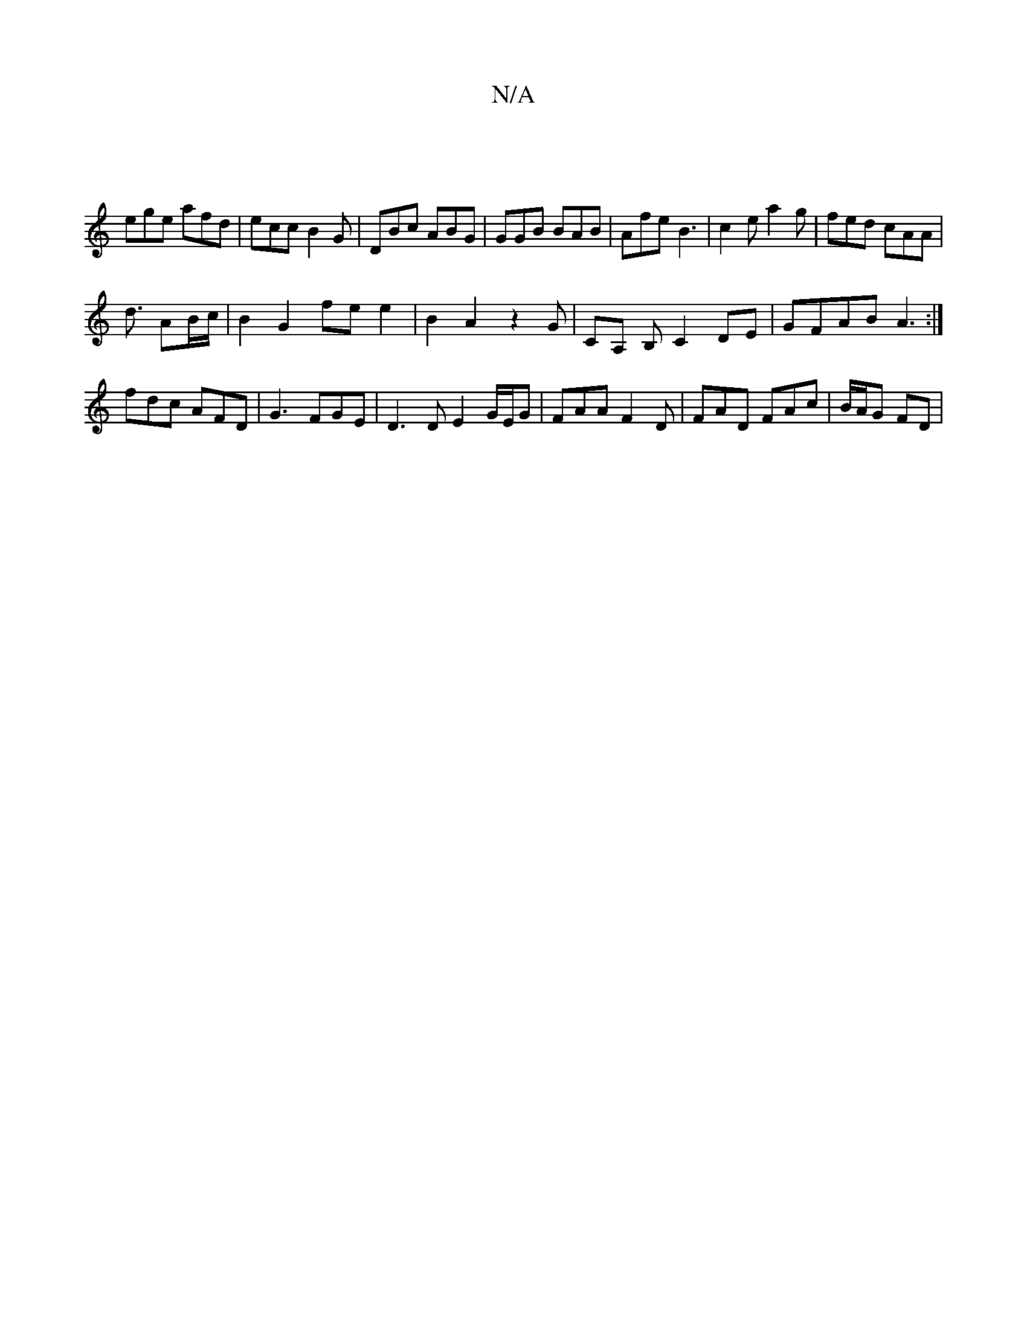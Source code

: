 X:1
T:N/A
M:4/4
R:N/A
K:Cmajor
|
ege afd | ecc B2 G | DBc ABG | GGB BAB | Afe B3 | c2e a2 g | fed cAA |
d3/2 AB/c/ | B2 G2 fe e2 | B2 A2  z2G | CA, B, C2 DE|GFAB A3 :|
fdc AFD|G3 FGE |D3 D E2 G/E/G | FAA F2D | FAD FAc | B/A/G FD | 